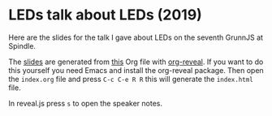 * LEDs talk about LEDs (2019)

Here are the slides for the talk I gave about LEDs on the seventh
GrunnJS at Spindle.

The [[https://c0deaddict.github.io/grunnjs-leds-2018/][slides]] are generated from [[./index.org][this]] Org file with [[https://github.com/yjwen/org-reveal/][org-reveal]].  If you
want to do this yourself you need Emacs and install the org-reveal
package. Then open the =index.org= file and press =C-c C-e R R= this
will generate the =index.html= file.

In reveal.js press =s= to open the speaker notes.
